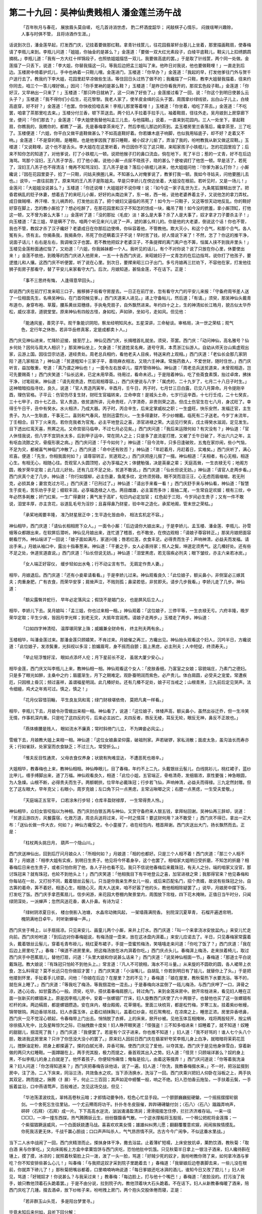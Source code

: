 第二十九回：吴神仙贵贱相人 潘金莲兰汤午战
===================================================

    「百年秋月与春花， 展放眉头莫自嗟，
    吃几首诗消世虑， 酌二杯酒度韶华；
    闲敲棋子心情乐， 闷拨瑶琴兴趣赊，
    人事与时俱不管， 且将诗酒作生涯。」

话说到次日，潘金莲早起，打发西门庆，记挂着要做那红鞋。拿青针线筐儿，往花园翡翠轩台基儿上坐着，那里描画鞋扇，使春梅请了李瓶儿来到。李瓶儿问道：「姐姐，你抽金的是甚么？」金莲道：「要做一双大红光素段子，白绫平底鞋儿，鞋尖儿上扣绣鹦鹉摘桃。」李瓶儿道：「我有一方大红十样锦段子，也照依姐姐描恁一双儿，我要做高底的罢。」于是取了针线筐，两个同一处做。金莲描了一只丢下，说道：「李大姐，你替我描这一只。等我后边把孟三姐叫了来。他昨日对我说，他也要做鞋哩！」一直走到后边。玉楼房中倚着护炕儿，手中也衲着一只鞋儿哩。金莲进门，玉楼道：「你早办？」金莲道：「我起的早，打发他爹往门外与贺千户送行去了。教我约下李大姐，花园里赶早凉做些生活。等住回日头过热了做不的；我纔描了一只鞋，教李大姐替我描着，径来约你同去，咱三个一答儿哩好做。」因问：「你手里衲的是甚么鞋？」玉楼道：「是昨日你看我开的，那双玄色段子鞋。」金莲道：「你好汉，又早衲出一只来了！」玉楼道：「那只昨日就衲了，这一只衲了好些了。」金莲接过看了一回，说：「你这个到明日使甚么云头子？」玉楼道：「我不得你们小后生，花花黎黎。我老人家了，使羊皮金缉的云头子罢。周围拿纱绿线锁，出白山子儿上，白绫高底穿，好不好？」金莲道：「也罢。你快收拾咱去来！李瓶儿那里等着哩！」玉楼道：「你坐着，咱吃了茶去。」金莲道：「不吃罢，咱拿了茶那里吃去来。」玉楼分付兰香，顿下茶送去。两个妇人手拉着手拉手儿，袖着鞋扇，径往外走。吴月娘到上房穿廊下坐，便问：「你们那去？」金莲道：「李大姐使我替他叫孟三儿去，与他描鞋。」说着，一直来到花园内。三人一处坐下，拿起鞋扇，你瞧我的，我瞧你的，都瞧了一遍。先是春梅拿茶来吃了，然后李瓶儿那边的茶到。孟玉楼房里兰香落后，纔拿茶至，三了吃了。玉楼便道：「六姐，你平白又做平底鞋做甚么？不如高底鞋好着。你若嫌木底子响脚，也似我用毡底子，却不好？走着又不响。」金莲道：「不是穿的鞋。是睡鞋。也是他爹因我了那只睡鞋，被小奴才儿偷了，弄油了我的，吩咐教我从新又做这双鞋。」玉楼道：「又说鞋哩，这个也不是舌头。李大姐在在这里听着，昨日因你不见了这只鞋，来昭家孩子小铁棍儿，怎的花园里拾了；后来不知你怎的知道了，对他爹说，打了小铁棍儿一顿。说把他猴子打的鼻口流血，倘在地下，死了半日；惹的一丈青，好不在后边海骂。骂那个淫妇，王八羔子学舌，打了他小厮。说他小厮一点尿不晓孩子，晓的甚么？便唆调打了他恁一顿。早是活了，若死了，淫妇王八羔子也不得清洁！俺再不知骂淫妇、王八羔子是谁？落后小铁棍儿进来，他大姐姐问他：『你爹为甚么打你？』小厮纔说；『因在花园里耍子，拾了一只鞋，问姑夫换圈儿来。不知甚么人对俺爹说了，教爹打我一顿。我如今寻姑夫，问他要圈儿去也。』说毕，一直往前跑了。原来骂的王八羔子是陈姐夫。早是只李娇儿在傍边坐着，大姐没在根前。若听见时，又是一场儿！」金莲问：「大姐姐没说甚么？」玉楼道：「你还说哩！大姐姐好不说你哩！说：『如今这一家子乱世为王，九条尾狐狸精出世了。把昏君祸乱的贬子休妻，想着去了的来旺儿小厮，好好的从南边来了，东一帐，西一帐，说他老婆养着主子，又说他怎的拿刀弄杖。成日做贼哩、养汗哩、生儿祸弄的，打发他出去了。把个媳妇又逼临的吊死了！如今为一只鞋子，又这等惊天动地反乱。你的鞋好好穿在脚上，怎的教小厮拾了？想必吃醉了，在那花园里和汉子不知怎的饧成一块，纔吊了鞋！如今没的摭羞，拿小厮顶缸，打他这一顿，又不曾为甚么大事！』」金莲听了道：「没的那扯〈毛皮〉淡！甚么是大事？杀了人是大事了，奴才拿才刀子要杀主子！」向玉楼道：「孟三姐，早是瞒不了你。咱两个听见来兴儿说了一声，諕的甚么样儿的。你是他的大老婆，倒说这个话！你也不管，我也不管，教奴才杀了汉子纔好？老婆成日在你那后边使唤，你纵容着他，不管教他。欺大灭小，和这个合气，和那个合气。各人冤有头，债有主。你揭条我，我揭条你，吊死了你还瞒着汉子不说！早时苦了钱，好人情说下来了！不然，怎了？你这的推干净，说面子话儿！右右是左右，我调唆汉子也罢。若不教他把奴才老婆汉子，不条提撵的离门离户也不筭，恒属人挟不到我井里头！」玉楼见金莲粉面通红恼了，又劝道：「六姐，你我姊妹都一个人。我听见的话儿，有个不对你说？说了只放在你心里，休要使出来！」金莲不依他，到晚等的西门庆进入他房来，一五一十告西门庆说，来昭媳妇子一丈青怎的在后边指骂，说你打了他孩子，要逻揸儿和人攘。这西门庆不听便罢，听了说在心里。到次日，要撵来昭三口子出门。多亏月娘再三拦劝下，不容他在家，打发他往狮子街房子那看守，替了平安儿来家看守大门。后次，月娘知道，甚恼金莲，不在话下。正是：

    「事不三思终有悔， 人逢得意早回头。」

却说西门庆在前厅打发来昭三口子，搬移狮子街看守房屋去。一日正在前厅坐，忽有看守大门的平安儿来报：「守备府周爷差人送了一位相面先生，名唤吴神仙，在门首伺候见爹。」西门庆道来人进见。」递上守备帖儿，然后道；「有请。」须臾，那吴神仙头戴青布道巾，身穿布袍、草履，腰系黄丝双穗绦，手执龟壳扇子，自外飘然进来。年约四十之上，生的神清如长江皓月，貌古似太华乔松，威仪凛凛，道貌堂堂。原来神仙有四般古怪，身如松，声如钟，坐如弓，走如风。但见他：

    「能通风鉴，善究子平。观干象能识阴阳，察龙经明知风水。五星深讲，三命秘谈。审格局，决一世之荣枯；观气色，定行年之休咎。若非华岳修真客，定是成都卖卜人。」

西门庆见神仙进来，忙降阶迎接，接至厅上。神仙见西门庆，长揖稽首礼就坐。须臾，茶罢。西门庆：「动问神仙，高名雅号？仙乡何处？因何与周大人相识？」那吴神仙坐上，欠身道：「贫道姓吴名奭，道号守真，本贯浙江仙游人。自幼从师天台山紫虚观出家，云游上国。因往岱宗访道，道经贵处。周老总兵相约，看他老夫人目疾，特送来府上观相。」西门庆道：「老仙长会那几家阴阳？道几家相法？」神仙道：「贫道粗知十三家子平，善晓麻衣相法，又晓六壬神课。常施药救人，不爱世财，随时住世。」西门庆听言，益加敬重，夸道：「真乃谓之神仙也！」一面令左右放卓儿，摆齐管待神仙。神仙道：「周老总兵送贫道来，未曾观相造，岂可先要赐斋！」西门庆笑道：「仙长远来，已定未用早斋。待用过，看命未迟。」于是陪着神仙，吃了些斋食素馔，抬过卓席，拂抹干净，讨笔砚来。神仙道：「请先观贵造，然后观相尊容。」，西门庆便说与八字：「属虎的，二十九岁了，七月二十八日子时生。」这神暗暗掐指寻纹，良久，说道：「官人贵造丙寅年，辛酉月，壬午日，丙子时，七月廿三日白露，已交八月算命。月令提刚辛酉，理伤官格。子平云：伤官伤尽复生财，财旺生官福转来，立命申宫！是城头土命，七岁行运辛酉，十七行壬戍，二十七癸亥，三十七甲子，四十七乙丑。官人贵造，依贫道所讲，元命贵旺，八字清奇，非贵则荣之造。但戊土伤官生在七八月，身忒旺了。幸得壬午日干，丑中有癸水。水火相济，乃成大器。丙子时，丙合辛生，后来定掌威权之职；一生盛旺，快乐安然，发福迁官，主生贵子。为人一生耿直，干事无二。喜则和气春风，怒则迅雷烈火。一生多得妻财，不少纱帽戴。临死有二子送老。今岁丁未流年，丁壬相合。目下丁火来克。若你克我者为官鬼，必主平地登云之喜，添官进禄之荣。大运见行癸亥，戊土得癸水滋润，定见发生。目下透出红鸾天喜，熊罴之兆。又命宫驲马临申，不过七月必见矣。」西门庆问道：「我后来运限何如？有灾没有？」神仙道：「官人休怪我说，但八字不宜阴水太多，后到甲子运中，常在阴人之上；只是多了底流星打搅，又被了壬午日破了，不出六六之年，主有呕血流脓之灾，骨瘦形衰之病。」西门庆问道：「于今如何？」神仙道：「目今流年，只多日逢破败，五鬼在家炒闹，些小气恼，不足为灾，都被喜气神临门冲散了。」西门庆道：「命中还有败否？」神仙道：「年赶着月，月赶着日，实难矣。」西门庆听了，满心欢喜。便道：「先生，你相我面何如？」请尊容转正，贫道观之。」西门庆把座儿掇了一掇。神仙相道：「夫相者，有心无相，相逐心生。有相无心，相随心往。吾观官人头圆顶短，必为享福之大；体健觔强，决是英豪之辈； 天庭高耸，一生衣禄无亏；地阁方圆，晚岁荣华定取；此几庄儿好处。还有几庄不足之处，贫道不敢说。」西门庆道：「仙长但说无妨。」神仙道：「请官人走两步看。」西门庆真个走了几步。神仙道：「你行如摆柳，必主伤妻，鱼尾多纹，定终须劳碌。眼不哭而泪汪汪，心无虑而眉缩缩，若无刑克，必损其身；妻宫克过方可。」西门庆道：「已刑过了。」神仙道：「请出手来看一看！」西门庆舒手来与神仙看，神仙道：「智慧生于皮毛，苦乐劝乎手足；细软丰润，必享福逸禄之人也。两目雌雄，必主富而多诈；眉抽二尾，一生常自足欢娱；根有三纹，中年必然多耗散；奸门红紫，一生广得妻财；黄气发于高旷，旬日内必定加官； 红色起于三阳，今岁间必生贵子；又有一件不敢说，泪堂丰厚，亦主贪花，谷道乱毛号为淫抄；且喜得鼻乃财星，验中年之造化，承浆地阁，管末世之荣枯。」

    「承桨地阁要丰隆， 准乃财星居正中；生平造化皆由命， 相法玄机定不容。」

神仙相毕，西门庆道：「请仙长相相房下众人。」一面令小厮：「后边请你大娘出来。」于是李娇儿、孟玉楼、潘金莲、李瓶儿、孙雪蛾等众都跟出来，在软屏后潜听。神仙见月娘出来，连忙道了稽首，也不敢坐，在傍边观相：「请娘子尊容转正。」那吴月娘把面容朝看厅外。神仙端详了一回说：「娘子面如满月，家道兴隆；唇若红莲，衣食丰足。必得贵而生子；声响神清，必益夫而发福。请出手来。」月娘从袖口中，露出十指春葱来。神仙道：「干姜之手，女人必善持家；照人之鬓，坤道定须秀气。这几椿好处。还有些不足之处，休道贫道直说。」西门庆道：「仙长但说无妨。」神仙道：「泪堂黑痣，若无宿疾必刑夫；眼下皱纹，亦主六亲若冰炭。」

    「女人端正好容仪， 缓步轻如出水龟；行不动尘言有节。 无肩定作贵人妻。」

相毕，月娘退后。西门庆道：「还有小妾辈请看看。」于是李娇儿过来。神仙观看良久：「此位娘子，额尖鼻小，非侧室必三嫁其夫；肉重身肥，广有衣食，而荣华安享；肩耸声泣，不贱则孤；鼻梁若低，非贫即夭。请步几步我看。」李娇儿走了几步。神仙道：

    「额尖露臀并蛇行， 早年必定落风尘；假饶不是娼门女， 也是屏风后立人。」

相毕，李娇儿下去。吴月娘叫：「孟三姐，你也过来相一相。」神仙观着：「这位娘子，三停平等，一生衣禄无亏。六府丰隆，晚岁荣华定取；平生少疾，皆因月孛光辉；到老无灾，大抵年宫润秀。请娘子走两步。」玉楼走了两步。神仙道：

    「口如四字神清彻， 温厚堪同掌上珠；威媚兼全财命有， 终主刑夫两有余。」

玉楼相毕，叫潘金莲过来。那潘金莲只顾嬉笑，不肯过来。月娘催之再三，方纔出见。神仙抬头观看这个妇人，沉吟半日，方纔说道：「此位娘子，发浓鬓重，光斜视以多淫；脸媚眉弯，身不摇而自颤；面上黑痣，必主刑夫；人中短促，终须寿夭。」

    「举止轻浮惟好淫， 眼如点添坏人伦；月下星前长不足， 虽居大厦少安心。」

相毕金莲，西门庆又叫李瓶儿上来，教神仙相一相。神仙观看这个女人：「皮肤香细，乃富室之女娘；容貌端庄，乃素门之德妇。只是多了眼光如醉，主桑中之约；眉靥渐生，月下之期难定。观卧蚕明润而紫色，必产贵儿。体白肩圆，必受夫之宠爱。常遭疾厄，只因根上昏沉；频过喜祥，盖谓福星明润。此几椿好处。还有几椿不足处，娘子可当戒之；山根青黑，三九前后定见哭声。法令细繵，鸡犬之年焉可过。慎之，慎之！」

    「花月仪容惜羽翰， 平生良友凤和鸾；绿门财禄堪依倚， 莫把凡禽一样看。」

相毕，李瓶儿下去，月娘令孙雪蛾出来相一相。神仙看了，说道：「这位娘子，体矮声高，额尖鼻小，虽然出谷迁乔，但一生冷笑无情，作事机深内重。只是吃了这四反的亏，后来必主凶亡。夫四反者，唇反无棱，耳反无轮，眼反无神，鼻反不正故也。」

    「燕体蜂腰是贱人， 眼如流水不廉真；常时斜倚门儿立， 不为婢妾必风尘。」

雪蛾下去，月娘教大姐上来相一相。神仙道：「这位女娘鼻梁仰露，破祖刑家。声若破锣，家私消散；面皮太急，虽沟洫长而寿亦夭；行如雀跃，处家室而衣食缺乏；不过三九，常受折么。」

    「惟夫反目性通灵， 父母衣食仅养身；状貌有拘难显达， 不遭恶死也艰辛。」

大姐相毕，教春梅也上来，教神仙相相。神仙睁眼儿，目了春梅，年约不上二九，头戴银丝云髻儿，白线挑衫儿，桃红裙子，蓝纱比甲儿，缠手缚脚出来，道了万福。神仙观看良久，相道：「此位小姐，五官端正，骨格清奇，发细眉浓，禀性要强；神急眼圆，为人急燥。山根不断，必得贵夫而生子。两额朝拱，位早年必戴珠冠；行步若飞仙，声响神清，必益夫而得禄。三九定然封赠。但乞了这左眼大，早年克父；右眼小，周岁克娘；左口角下只一点黑痣，主常沾啾唧之灾；右腮一点黑痣，一生受夫爱敬。」

    「天庭端正五官平， 口若涂朱行步轻；仓库丰盈财禄厚， 一生常得贵人怜。」

神仙相毕，众妇女皆咬指以为神相。西门庆封白银五两与神仙，又赏守备府来人银五钱，拿拜帖回谢。吴神仙再三辞却，说道：「贫道云游四方，风餐露宿，化救万道，周总兵送将过来，可一时之情耳！要这财何用？决不敢受！」西门庆不得已，拿出一疋大布：「送仙长做一件大衣，何如？」神仙方纔受之。令小童接了，收在经包内，稽首拜谢。西门庆送出大门，扬长飘然而去。正是：

    「柱杖两头挑日月， 葫芦一个隐山川。」

西门庆送神仙出，回到后厅问月娘众人：「所相何如？」月娘道：「相的也都好。只是三个人相不着！西门庆道：「那三个人相不着？」月娘道：「相李大姐有实疾，到明日生贵子。他见将今怀着身孕，这个也罢了。相咱家大姐明日受折磨，不知怎的折磨？相春梅后日来也生贵子，或者只怕你用了他，各人子孙也看不见。我只不信说他春梅后来戴珠冠，有夫人之分。端的咱家又没官，那讨珠冠来？就有珠冠，也轮不到他头上！」西门庆笑道：「他相我目下有平地登云之喜，加官进禄之荣；我那得官来？他见春梅和你每站在一处，又打扮不同，戴着银丝云髻儿，只当是你我亲生养女儿一般，或后来匹配名门，招个贵婿，故说有些珠冠之分。自古筭的着命，筭不着好。相逐心生，相随心灭。周大人送来，咱不好嚣了他的头，教他相相除疑罢了。」说毕，月娘房中摆下饭，打发吃了饭。西门庆手拿芭蕉扇儿，信步闲游，来花园大卷棚内聚景堂内，周围放下帘栊，四下花木掩映。正值日当午时分，只闻绿阴深处，一派蝉声；忽然风送花香，袭人扑鼻。有诗为证：

    「绿树阴浓夏日长， 楼台倒影入池塘，
    水晶帘动微风起， 一架墙薇满院香。
    别院深沉夏草青， 石榴开遍透帘明，
    槐阴满地日卓午， 时听新蝉噪一声。」

西门庆坐于椅上，以手扇摇凉。只见来安儿、画童儿两个小厮，来井上打水。西门庆道：「叫一个来拿浇冰安放盆内。」来安儿忙走向前。西门庆吩咐道：「到后边对你春梅姐说，有梅汤提一壶来，放在这冰盘内湃着。」来安儿应诺去了。半日，只见春梅家常露着头，戴着银丝云髻儿，穿着毛青布褂儿，桃红夏布裙子，手提一壶蜜煎梅汤，笑嘻嘻走来问道：「你吃了饭了？」西门庆道：「我在后边上房里吃了。」春梅：「嗔道不进房里来。把这梅汤放在冰内湃着你吃。」西门庆点头儿。春梅湃上梅汤，走来扶着椅儿，取过西门庆手中芭蕉扇儿，替他打扇，问道：「头里大娘和你说甚么话来？」西门庆道：「说吴神仙相面一节。」春梅道：「那道士平白说戴珠冠。教大娘说：『有珠冠只怕轮不到他头上。』常言道：『凡人不可貌相，海水不可斗量。』从来旋的不圆砍的圆，各人裙带上衣食，怎么料得定？莫不长远只在你做奴才罢！」西门庆笑道：「小油嘴儿，自胡乱！你若到明日有了娃儿，就替你上了头。」于是把他搂到怀里，手扯着手儿顽耍。问他：「你娘在后边？在屋里？怎的不见？」春梅道：「娘在屋里，教秋菊热下水要洗浴。等不的，就在床上睡了。」西门庆道：「等我吃了梅汤，等我掴混他一混去。」于是春梅向冰盆倒了一瓯儿梅汤，与西门庆呷了一口，湃骨之凉，透心沁齿，如甘露洒心一般。须臾，吃毕，搭伏着春梅肩膀儿，转过角门，来到金莲床房中。掀开帘栊进来，看见妇人睡在正面一张新买的螺钿床上。原是因李瓶儿房中，安着一张螺钿厂厅床，妇人旋教西门庆使了六十两银子，也替他也买了这一张螺钿有栏杆的床。两边槅扇，都是螺钿攒造。安在床内，楼台殿阁，花草翎毛。里面三块梳背，都是松竹梅，岁寒三友。挂着紫纱帐幔，锦带银钩。两边香球吊挂。妇人赤露玉体，止着红绡抹胸儿，盖着红纱衾，枕石鸳鸯枕，在凉席之上，睡思正浓。房里异香喷鼻，西门庆一见不觉淫心顿起，令春梅带上门出去。悄悄脱了衣裤，上的床来，掀开纱被。见他玉体互相掩映，戏将两股轻开，按尘柄徐徐插入牝中，比及星眸惊欠之际，已抽拽数十度矣！妇人睁开眼笑道：「怪强盗！三不知多咱进来！奴睡着了，就不知道！奴睡的甜甜儿，掴混死了我！」西门庆道：「我便罢了。若是有个汉子进来，你也推不知道！」妇人道：「我不好骂的！谁人七个头八个胆，敢进我这房里来？只许了你恁没大没小的罢了。」原来妇人因前日西门庆在翡翠轩夸奖李瓶儿身上白净，就暗暗将茉莉花蕊儿，搅酥油定粉，把身上都搽遍了。搽的白腻光滑，异香可掬。使西门庆见了爱他，以夺其宠。西门庆于是见他身体雪白，穿着新做的两只大红睡鞋。一面蹲踞在上，两手兜其股，极力而提之，垂首观其出入之势。妇人道：「怪货！只顾端详甚么？奴的身上黑，不似李瓶儿的身上白就是了。他怀着孩子，你便轻怜痛惜；俺每是拾儿，由着这等掇弄！」西门庆问道说：「你等着我洗澡来？妇人问道：「你怎得知道来？」西门庆把春梅告诉他话，说了一遍。妇人道：「你洗，我教春梅掇水来。」不一时，把浴盆掇到房中，注了汤，二人下床来，同浴兰汤，共效鱼水之欢。当下添汤换水，洗浴了一回。西门庆乘兴把妇人仰卧在浴板之上，两手执其双足，跨而提之，揪腾〈扌扉〉干，何止二三百回；其声如泥中螃蟹一般，响之不绝。妇人恐怕香云拖坠，一手扶着云鬓，一手扳着盆沿，口中燕语莺声，百般难述，怎见这场交战，但见：

    「华池荡漾波纹乱，翠帏高卷秋云暗；才郎情动要争持，稔色心忙显手段。一个颤颤巍巍挺硬鎗，一个摇摇摆摆轮钢剑。一个舍死忘生往里钻，一个尤云殢雨将功干。扑扑冬冬皮鼓催，跸跸礡礡鎗付剑；〈石八〉〈石八〉蹋蹋弄响声，砰砰〈石拜〉〈石拜〉成一片。下下高高水逆流，汹汹涌涌盈清涧；滑滑搊搊怎住停，拦拦济济难存站。一来一往□□□，一冲一撞东西探，热气腾腾妖云生，纷纷馥馥香气散。一个逆水撑船将玉股摇，一个稍公把舵将金莲揝；一个紫骝猖獗逞威风，一个白面妖娆遭马战。喜喜欢欢美女情；雄雄纠纠男儿愿；翻翻覆覆意欢娱，闹闹挨挨情摸乱。你死我活更无休，千战千赢心胆战；口口声声叫杀人，气气昂昂情不厌。古古今今广闹争，不似这番水里战。」

当下二人水中战闹了一回，西门庆精泄而止。搽抹身体干净，撒去浴盆。止着薄纩短襦，上床安放炕卓，菓酌饮酒，教秋菊：「取白酒 来与你爹吃。」又向床阁板上方盒中拿菓馅饼与西门庆吃，恐怕他肚中饥饿。只见秋菊半日拿上一银注子酒来，妇人纔待斟在锺上，摸了摸，冰凉的；就照着秋菊脸上只一泼，泼了一头一脸，骂道：「好贼少死的奴才，我吩咐教你筛了来，如何拿冷酒与爹吃？你不知安排些甚么心儿！」叫春梅：「与我把这奴才采到院子里跪着去！」春梅道：「我替娘后边卷裹脚去来，一些儿没在根前，你就弄下碜儿了！」那秋菊把嘴谷都着，口里喃喃吶吶说道：「每日爹娘还吃冰湃的酒儿，谁知今日又改了腔儿！」妇人听见，骂道：「好贼奴才！你说甚么？与我采过来！」教春梅：「每边脸上，打与他十个嘴巴！」春梅道：「皮脸没的。打污浊了我手，娘只教他顶着石头跪着罢。」于是不由分说，拉到院子内，教他顶着块大石头跪着。不在话下。妇人从新教春梅暖了酒来，陪西门庆吃了几锺。掇去酒卓，放下纱帐子来，吩咐拽上房门，两个抱头交股体倦而寝，正是：

    「若非群玉山头觅， 多是阳台梦里寻。」

毕竟未知后来何如，且听下回分解：
